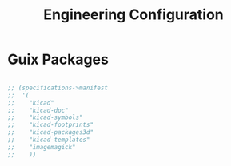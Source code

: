 #+TITLE: Engineering Configuration

* Guix Packages

#+begin_src scheme :scheme guile :session guile :tangle .config/guix/manifests/engineering.scm

;; (specifications->manifest
;;  '(
;;    "kicad"
;;    "kicad-doc"
;;    "kicad-symbols"
;;    "kicad-footprints"
;;    "kicad-packages3d"
;;    "kicad-templates"
;;    "imagemagick"
;;    ))

#+end_src

